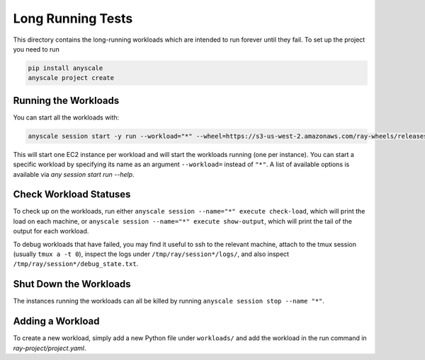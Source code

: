 Long Running Tests
==================

This directory contains the long-running workloads which are intended to run
forever until they fail. To set up the project you need to run

.. code-block:: bash

    pip install anyscale
    anyscale project create


Running the Workloads
---------------------

You can start all the workloads with:

.. code-block:: bash

    anyscale session start -y run --workload="*" --wheel=https://s3-us-west-2.amazonaws.com/ray-wheels/releases/0.7.5/6da7eff4b20340f92d3fe1160df35caa68922a97/ray-0.7.5-cp36-cp36m-manylinux1_x86_64.whl

This will start one EC2 instance per workload and will start the workloads
running (one per instance). You can start a specific workload by specifying
its name as an argument ``--workload=`` instead of ``"*"``. A list of
available options is available via `any session start run --help`.


Check Workload Statuses
-----------------------

To check up on the workloads, run either
``anyscale session --name="*" execute check-load``, which
will print the load on each machine, or
``anyscale session --name="*" execute show-output``, which
will print the tail of the output for each workload.

To debug workloads that have failed, you may find it useful to ssh to the
relevant machine, attach to the tmux session (usually ``tmux a -t 0``), inspect
the logs under ``/tmp/ray/session*/logs/``, and also inspect
``/tmp/ray/session*/debug_state.txt``.

Shut Down the Workloads
-----------------------

The instances running the workloads can all be killed by running
``anyscale session stop --name "*"``.

Adding a Workload
-----------------

To create a new workload, simply add a new Python file under ``workloads/`` and
add the workload in the run command in `ray-project/project.yaml`.
